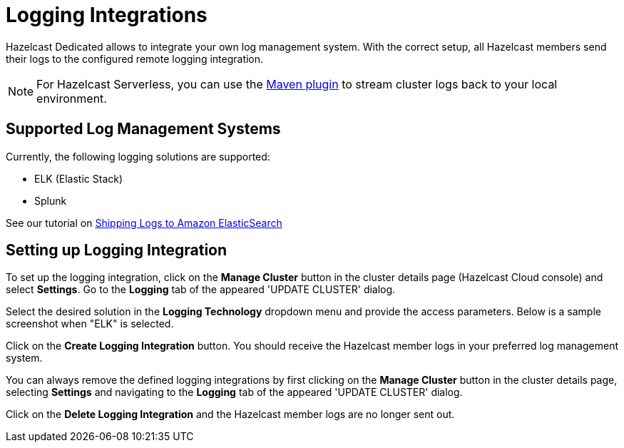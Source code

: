 = Logging Integrations
:description: Hazelcast Dedicated allows to integrate your own log management system. With the correct setup, all Hazelcast members send their logs to the configured remote logging integration.
:page-dedicated: true

{description}

NOTE: For Hazelcast Serverless, you can use the xref:maven-plugin.adoc[Maven plugin] to stream cluster logs back to your local environment. 

== Supported Log Management Systems

Currently, the following logging solutions are supported:

- ELK (Elastic Stack)
- Splunk

See our tutorial on xref:shipping-logs-to-amazon-elasticsearch-service.adoc[Shipping Logs to Amazon ElasticSearch]

== Setting up Logging Integration

To set up the logging integration, click on the *Manage Cluster* button in the cluster details page (Hazelcast Cloud console) and select *Settings*. Go to the *Logging* tab of the appeared 'UPDATE CLUSTER' dialog.

Select the desired solution in the *Logging Technology* dropdown menu and provide the access parameters. Below is a sample screenshot when "ELK" is selected.

Click on the *Create Logging Integration* button. You should receive the Hazelcast member logs in your preferred log management system.

You can always remove the defined logging integrations by first clicking on the *Manage Cluster* button in the cluster details page, selecting *Settings* and navigating to the *Logging* tab of the appeared 'UPDATE CLUSTER' dialog.

Click on the *Delete Logging Integration* and the Hazelcast member logs are no longer sent out.

